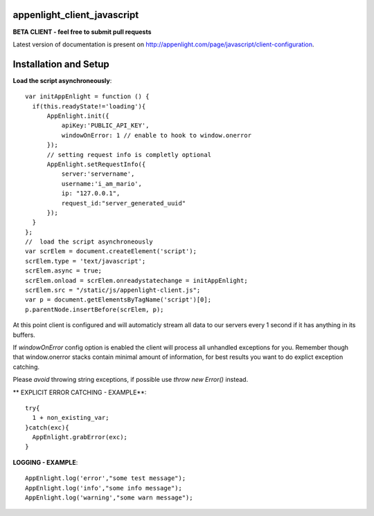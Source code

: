 appenlight_client_javascript
============================

.. image:: https://appenlight.com/static/images/logos/js_small.png
   :alt: JS Logo


**BETA CLIENT - feel free to submit pull requests**

Latest version of documentation is present on http://appenlight.com/page/javascript/client-configuration.

Installation and Setup
======================

**Load the script asynchroneously**::

    var initAppEnlight = function () {
      if(this.readyState!='loading'){
          AppEnlight.init({
              apiKey:'PUBLIC_API_KEY',
              windowOnError: 1 // enable to hook to window.onerror
          });
          // setting request info is completly optional
          AppEnlight.setRequestInfo({
              server:'servername',
              username:'i_am_mario',
              ip: "127.0.0.1",
              request_id:"server_generated_uuid"
          });
      }
    };
    //  load the script asynchroneously
    var scrElem = document.createElement('script');
    scrElem.type = 'text/javascript';
    scrElem.async = true;
    scrElem.onload = scrElem.onreadystatechange = initAppEnlight;
    scrElem.src = "/static/js/appenlight-client.js";
    var p = document.getElementsByTagName('script')[0];
    p.parentNode.insertBefore(scrElem, p);


At this point client is configured and will automaticly stream all data to
our servers every 1 second if it has anything in its buffers.

If `windowOnError` config option is enabled the client will process all unhandled
exceptions for you. Remember though that window.onerror stacks contain minimal amount
of information, for best results you want to do explict exception catching.

Please *avoid* throwing string exceptions, if possible use `throw new Error()` instead.

** EXPLICIT ERROR CATCHING - EXAMPLE**::

    try{
      1 + non_existing_var;
    }catch(exc){
      AppEnlight.grabError(exc);
    }



**LOGGING - EXAMPLE**::

    AppEnlight.log('error',"some test message");
    AppEnlight.log('info',"some info message");
    AppEnlight.log('warning',"some warn message");
